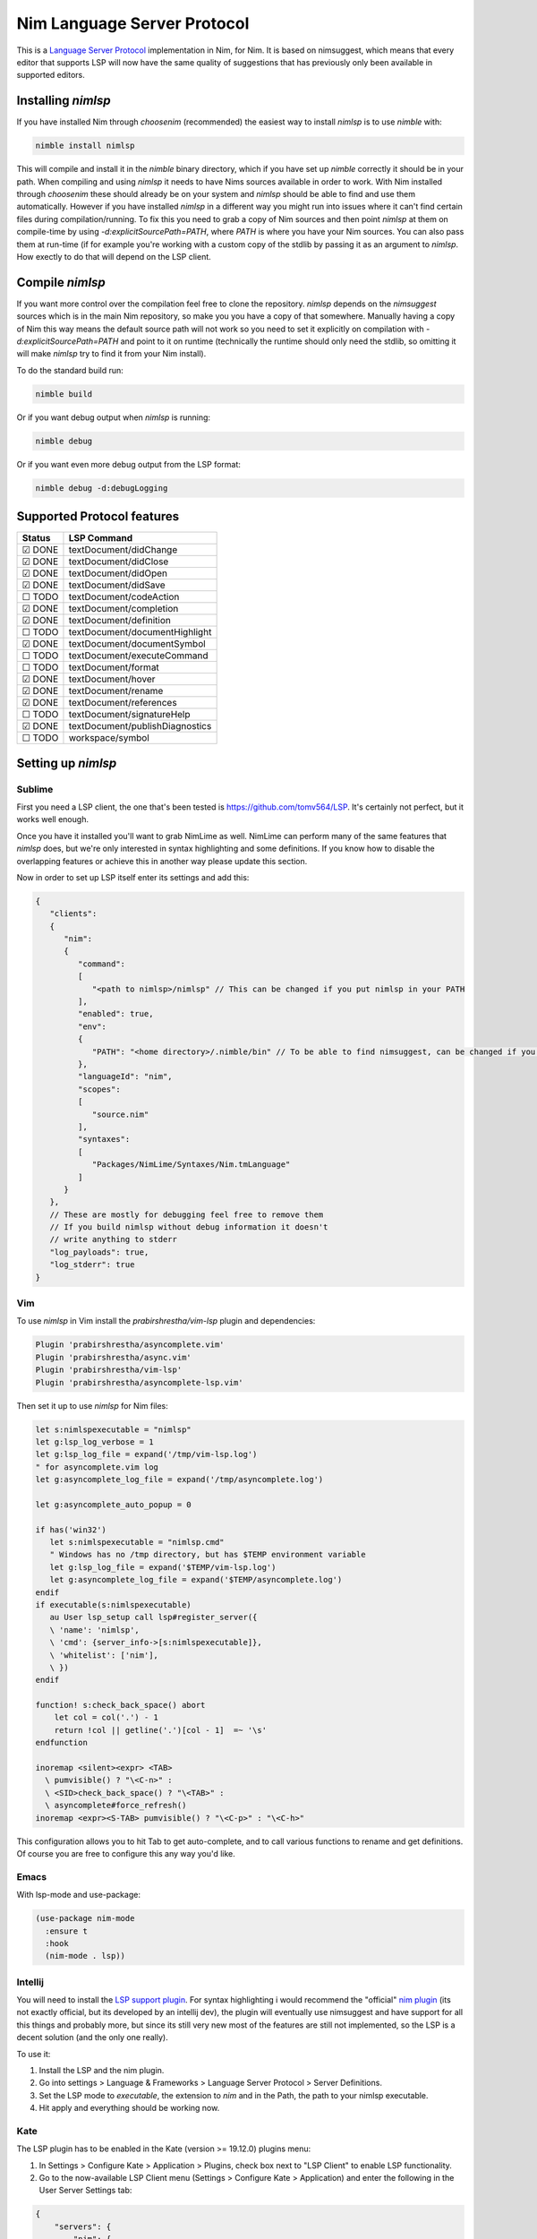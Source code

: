 ==========
Nim Language Server Protocol
==========

This is a `Language Server Protocol
<https://microsoft.github.io/language-server-protocol/>`_ implementation in
Nim, for Nim. It is based on nimsuggest, which means that every editor that
supports LSP will now have the same quality of suggestions that has previously
only been available in supported editors.

Installing `nimlsp`
=======
If you have installed Nim through `choosenim` (recommended) the easiest way to
install `nimlsp` is to use `nimble` with:

.. code:: bash

   nimble install nimlsp

This will compile and install it in the `nimble` binary directory, which if
you have set up `nimble` correctly it should be in your path. When compiling
and using `nimlsp` it needs to have Nims sources available in order to work.
With Nim installed through `choosenim` these should already be on your system
and `nimlsp` should be able to find and use them automatically. However if you
have installed `nimlsp` in a different way you might run into issues where it
can't find certain files during compilation/running. To fix this you need to
grab a copy of Nim sources and then point `nimlsp` at them on compile-time by
using `-d:explicitSourcePath=PATH`, where `PATH` is where you have your Nim
sources. You can also pass them at run-time (if for example you're working with
a custom copy of the stdlib by passing it as an argument to `nimlsp`. How
exectly to do that will depend on the LSP client.

Compile `nimlsp`
=======
If you want more control over the compilation feel free to clone the
repository. `nimlsp` depends on the `nimsuggest` sources which is in the main
Nim repository, so make you you have a copy of that somewhere. Manually having a
copy of Nim this way means the default source path will not work so you need to
set it explicitly on compilation with `-d:explicitSourcePath=PATH` and point to
it on runtime (technically the runtime should only need the stdlib, so omitting
it will make `nimlsp` try to find it from your Nim install).

To do the standard build run:

.. code:: bash

   nimble build

Or if you want debug output when `nimlsp` is running:

.. code:: bash

   nimble debug

Or if you want even more debug output from the LSP format:

.. code:: bash

   nimble debug -d:debugLogging

Supported Protocol features
=======

======  ================================
Status  LSP Command
======  ================================
☑ DONE  textDocument/didChange
☑ DONE  textDocument/didClose
☑ DONE  textDocument/didOpen
☑ DONE  textDocument/didSave
☐ TODO  textDocument/codeAction
☑ DONE  textDocument/completion
☑ DONE  textDocument/definition
☐ TODO  textDocument/documentHighlight
☑ DONE  textDocument/documentSymbol
☐ TODO  textDocument/executeCommand
☐ TODO  textDocument/format
☑ DONE  textDocument/hover
☑ DONE  textDocument/rename
☑ DONE  textDocument/references
☐ TODO  textDocument/signatureHelp
☑ DONE  textDocument/publishDiagnostics
☐ TODO  workspace/symbol
======  ================================


Setting up `nimlsp`
=======
Sublime
-------
First you need a LSP client, the one that's been tested is
https://github.com/tomv564/LSP. It's certainly not perfect, but it works well
enough.

Once you have it installed you'll want to grab NimLime as well. NimLime can
perform many of the same features that `nimlsp` does, but we're only interested
in syntax highlighting and some definitions. If you know how to disable the
overlapping features or achieve this in another way please update this section.

Now in order to set up LSP itself enter its settings and add this:

.. code:: js

   {
      "clients":
      {
         "nim":
         {
            "command":
            [
               "<path to nimlsp>/nimlsp" // This can be changed if you put nimlsp in your PATH
            ],
            "enabled": true,
            "env":
            {
               "PATH": "<home directory>/.nimble/bin" // To be able to find nimsuggest, can be changed if you have nimsuggest in your PATH
            },
            "languageId": "nim",
            "scopes":
            [
               "source.nim"
            ],
            "syntaxes":
            [
               "Packages/NimLime/Syntaxes/Nim.tmLanguage"
            ]
         }
      },
      // These are mostly for debugging feel free to remove them
      // If you build nimlsp without debug information it doesn't
      // write anything to stderr
      "log_payloads": true,
      "log_stderr": true
   }

Vim
-------
To use `nimlsp` in Vim install the `prabirshrestha/vim-lsp` plugin and
dependencies:

.. code:: vim

   Plugin 'prabirshrestha/asyncomplete.vim'
   Plugin 'prabirshrestha/async.vim'
   Plugin 'prabirshrestha/vim-lsp'
   Plugin 'prabirshrestha/asyncomplete-lsp.vim'

Then set it up to use `nimlsp` for Nim files:

.. code:: vim

   let s:nimlspexecutable = "nimlsp"
   let g:lsp_log_verbose = 1
   let g:lsp_log_file = expand('/tmp/vim-lsp.log')
   " for asyncomplete.vim log
   let g:asyncomplete_log_file = expand('/tmp/asyncomplete.log')

   let g:asyncomplete_auto_popup = 0

   if has('win32')
      let s:nimlspexecutable = "nimlsp.cmd"
      " Windows has no /tmp directory, but has $TEMP environment variable
      let g:lsp_log_file = expand('$TEMP/vim-lsp.log')
      let g:asyncomplete_log_file = expand('$TEMP/asyncomplete.log')
   endif
   if executable(s:nimlspexecutable)
      au User lsp_setup call lsp#register_server({
      \ 'name': 'nimlsp',
      \ 'cmd': {server_info->[s:nimlspexecutable]},
      \ 'whitelist': ['nim'],
      \ })
   endif

   function! s:check_back_space() abort
       let col = col('.') - 1
       return !col || getline('.')[col - 1]  =~ '\s'
   endfunction

   inoremap <silent><expr> <TAB>
     \ pumvisible() ? "\<C-n>" :
     \ <SID>check_back_space() ? "\<TAB>" :
     \ asyncomplete#force_refresh()
   inoremap <expr><S-TAB> pumvisible() ? "\<C-p>" : "\<C-h>"

This configuration allows you to hit Tab to get auto-complete, and to call
various functions to rename and get definitions. Of course you are free to
configure this any way you'd like.

Emacs
-------

With lsp-mode and use-package:

.. code:: emacs-lisp

   (use-package nim-mode
     :ensure t
     :hook
     (nim-mode . lsp))

Intellij
-------
You will need to install the `LSP support plugin <https://plugins.jetbrains.com/plugin/10209-lsp-support>`_.
For syntax highlighting i would recommend the "official" `nim plugin <https://plugins.jetbrains.com/plugin/15128-nim>`_
(its not exactly official, but its developed by an intellij dev), the plugin will eventually use nimsuggest and have support for 
all this things and probably more, but since its still very new most of the features are still not implemented, so the LSP is a
decent solution (and the only one really).

To use it:

1. Install the LSP and the nim plugin.

2. Go into settings > Language & Frameworks > Language Server Protocol > Server Definitions.

3. Set the LSP mode to `executable`, the extension to `nim` and in the Path, the path to your nimlsp executable.

4. Hit apply and everything should be working now.

Kate
-------
The LSP plugin has to be enabled in the Kate (version >= 19.12.0) plugins menu:

1. In Settings > Configure Kate > Application > Plugins, check box next to "LSP Client" to enable LSP functionality.

2. Go to the now-available LSP Client menu (Settings > Configure Kate > Application) and enter the following in the User Server Settings tab:

.. code:: json

   {
       "servers": {
           "nim": {
               "command": [".nimble/bin/nimlsp"],
               "url": "https://github.com/PMunch/nimlsp",
               "highlightingModeRegex": "^Nim$"
           }
       }
   }

This assumes that nimlsp was installed through nimble. **Note:** 
Server initialization may fail without full path specified, from home directory, under the ``"command"`` entry, even if nimlsp is in system's ``PATH``. 

Run Tests
=========
Not too many at the moment unfortunately, but they can be run with:

.. code:: bash

    nimble test
